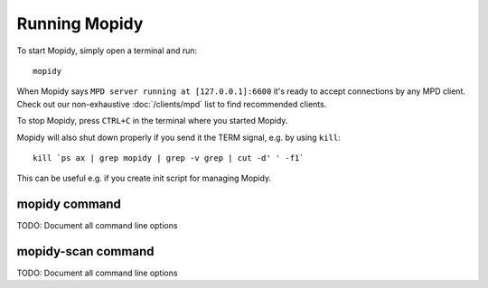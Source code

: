 **************
Running Mopidy
**************

To start Mopidy, simply open a terminal and run::

    mopidy

When Mopidy says ``MPD server running at [127.0.0.1]:6600`` it's ready to
accept connections by any MPD client. Check out our non-exhaustive
:doc:`/clients/mpd` list to find recommended clients.

To stop Mopidy, press ``CTRL+C`` in the terminal where you started Mopidy.

Mopidy will also shut down properly if you send it the TERM signal, e.g. by
using ``kill``::

    kill `ps ax | grep mopidy | grep -v grep | cut -d' ' -f1`

This can be useful e.g. if you create init script for managing Mopidy.


mopidy command
==============

.. program:: mopidy

TODO: Document all command line options


mopidy-scan command
===================

.. program:: mopidy-scan

TODO: Document all command line options
